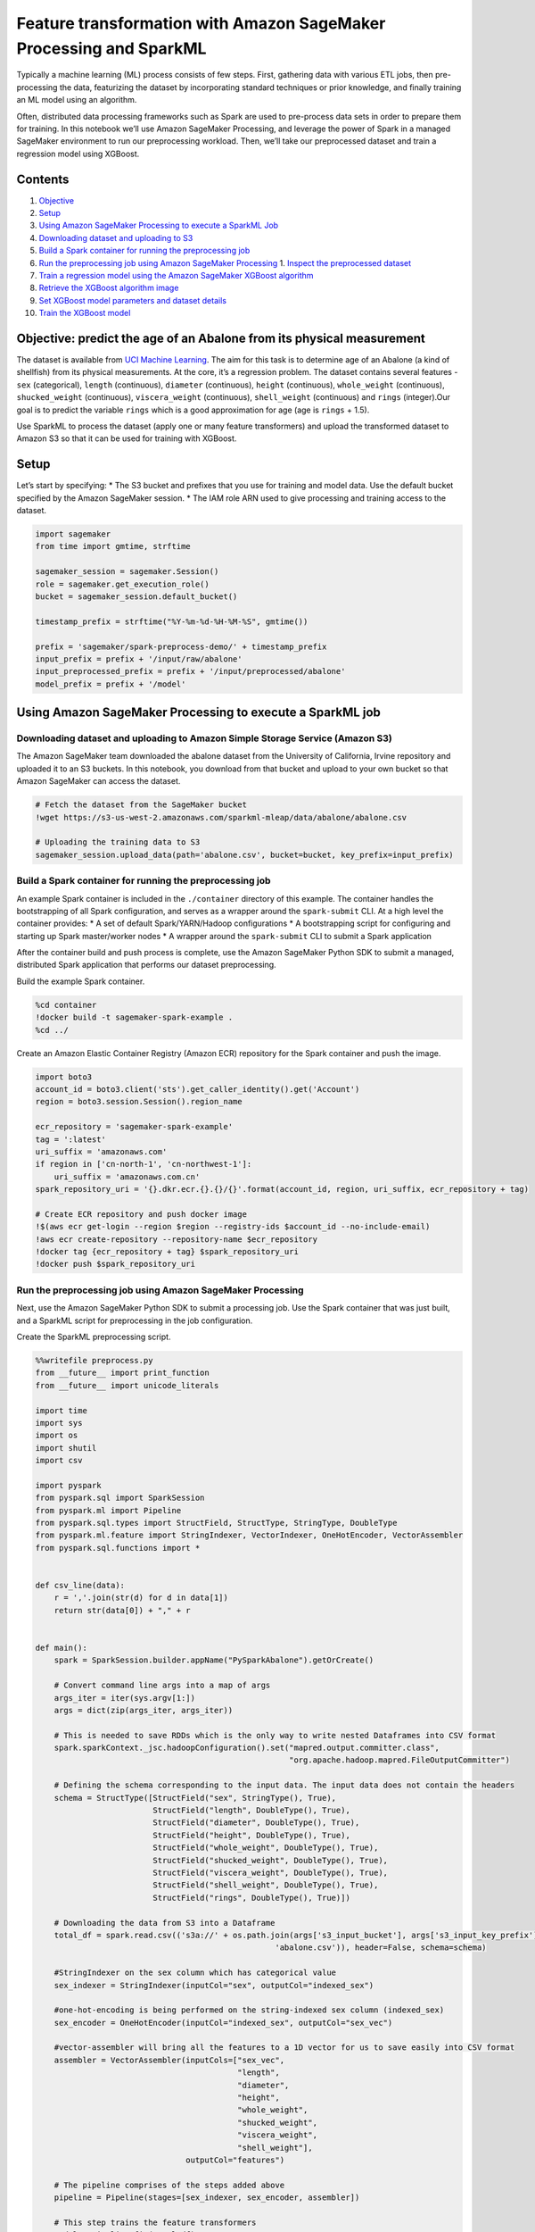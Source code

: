 Feature transformation with Amazon SageMaker Processing and SparkML
===================================================================

Typically a machine learning (ML) process consists of few steps. First,
gathering data with various ETL jobs, then pre-processing the data,
featurizing the dataset by incorporating standard techniques or prior
knowledge, and finally training an ML model using an algorithm.

Often, distributed data processing frameworks such as Spark are used to
pre-process data sets in order to prepare them for training. In this
notebook we’ll use Amazon SageMaker Processing, and leverage the power
of Spark in a managed SageMaker environment to run our preprocessing
workload. Then, we’ll take our preprocessed dataset and train a
regression model using XGBoost.

Contents
--------

1.  `Objective <#Objective:-predict-the-age-of-an-Abalone-from-its-physical-measurement>`__
2.  `Setup <#Setup>`__
3.  `Using Amazon SageMaker Processing to execute a SparkML
    Job <#Using-Amazon-SageMaker-Processing-to-execute-a-SparkML-Job>`__
4.  `Downloading dataset and uploading to
    S3 <#Downloading-dataset-and-uploading-to-S3>`__
5.  `Build a Spark container for running the preprocessing
    job <#Build-a-Spark-container-for-running-the-preprocessing-job>`__
6.  `Run the preprocessing job using Amazon SageMaker
    Processing <#Run-the-preprocessing-job-using-Amazon-SageMaker-Processing>`__
    1. `Inspect the preprocessed
    dataset <#Inspect-the-preprocessed-dataset>`__
7.  `Train a regression model using the Amazon SageMaker XGBoost
    algorithm <#Train-a-regression-model-using-the-SageMaker-XGBoost-algorithm>`__
8.  `Retrieve the XGBoost algorithm
    image <#Retrieve-the-XGBoost-algorithm-image>`__
9.  `Set XGBoost model parameters and dataset
    details <#Set-XGBoost-model-parameters-and-dataset-details>`__
10. `Train the XGBoost model <#Train-the-XGBoost-model>`__

Objective: predict the age of an Abalone from its physical measurement
----------------------------------------------------------------------

The dataset is available from `UCI Machine
Learning <https://archive.ics.uci.edu/ml/datasets/abalone>`__. The aim
for this task is to determine age of an Abalone (a kind of shellfish)
from its physical measurements. At the core, it’s a regression problem.
The dataset contains several features - ``sex`` (categorical),
``length`` (continuous), ``diameter`` (continuous), ``height``
(continuous), ``whole_weight`` (continuous), ``shucked_weight``
(continuous), ``viscera_weight`` (continuous), ``shell_weight``
(continuous) and ``rings`` (integer).Our goal is to predict the variable
``rings`` which is a good approximation for age (age is ``rings`` +
1.5).

Use SparkML to process the dataset (apply one or many feature
transformers) and upload the transformed dataset to Amazon S3 so that it
can be used for training with XGBoost.

Setup
-----

Let’s start by specifying: \* The S3 bucket and prefixes that you use
for training and model data. Use the default bucket specified by the
Amazon SageMaker session. \* The IAM role ARN used to give processing
and training access to the dataset.

.. code:: ipython3

    import sagemaker
    from time import gmtime, strftime
    
    sagemaker_session = sagemaker.Session()
    role = sagemaker.get_execution_role()
    bucket = sagemaker_session.default_bucket()
    
    timestamp_prefix = strftime("%Y-%m-%d-%H-%M-%S", gmtime())
    
    prefix = 'sagemaker/spark-preprocess-demo/' + timestamp_prefix
    input_prefix = prefix + '/input/raw/abalone'
    input_preprocessed_prefix = prefix + '/input/preprocessed/abalone'
    model_prefix = prefix + '/model'

Using Amazon SageMaker Processing to execute a SparkML job
----------------------------------------------------------

Downloading dataset and uploading to Amazon Simple Storage Service (Amazon S3)
~~~~~~~~~~~~~~~~~~~~~~~~~~~~~~~~~~~~~~~~~~~~~~~~~~~~~~~~~~~~~~~~~~~~~~~~~~~~~~

The Amazon SageMaker team downloaded the abalone dataset from the
University of California, Irvine repository and uploaded it to an S3
buckets. In this notebook, you download from that bucket and upload to
your own bucket so that Amazon SageMaker can access the dataset.

.. code:: ipython3

    # Fetch the dataset from the SageMaker bucket
    !wget https://s3-us-west-2.amazonaws.com/sparkml-mleap/data/abalone/abalone.csv
    
    # Uploading the training data to S3
    sagemaker_session.upload_data(path='abalone.csv', bucket=bucket, key_prefix=input_prefix)

Build a Spark container for running the preprocessing job
~~~~~~~~~~~~~~~~~~~~~~~~~~~~~~~~~~~~~~~~~~~~~~~~~~~~~~~~~

An example Spark container is included in the ``./container`` directory
of this example. The container handles the bootstrapping of all Spark
configuration, and serves as a wrapper around the ``spark-submit`` CLI.
At a high level the container provides: \* A set of default
Spark/YARN/Hadoop configurations \* A bootstrapping script for
configuring and starting up Spark master/worker nodes \* A wrapper
around the ``spark-submit`` CLI to submit a Spark application

After the container build and push process is complete, use the Amazon
SageMaker Python SDK to submit a managed, distributed Spark application
that performs our dataset preprocessing.

Build the example Spark container.

.. code:: ipython3

    %cd container
    !docker build -t sagemaker-spark-example .
    %cd ../

Create an Amazon Elastic Container Registry (Amazon ECR) repository for
the Spark container and push the image.

.. code:: ipython3

    import boto3
    account_id = boto3.client('sts').get_caller_identity().get('Account')
    region = boto3.session.Session().region_name
    
    ecr_repository = 'sagemaker-spark-example'
    tag = ':latest'
    uri_suffix = 'amazonaws.com'
    if region in ['cn-north-1', 'cn-northwest-1']:
        uri_suffix = 'amazonaws.com.cn'
    spark_repository_uri = '{}.dkr.ecr.{}.{}/{}'.format(account_id, region, uri_suffix, ecr_repository + tag)
    
    # Create ECR repository and push docker image
    !$(aws ecr get-login --region $region --registry-ids $account_id --no-include-email)
    !aws ecr create-repository --repository-name $ecr_repository
    !docker tag {ecr_repository + tag} $spark_repository_uri
    !docker push $spark_repository_uri

Run the preprocessing job using Amazon SageMaker Processing
~~~~~~~~~~~~~~~~~~~~~~~~~~~~~~~~~~~~~~~~~~~~~~~~~~~~~~~~~~~

Next, use the Amazon SageMaker Python SDK to submit a processing job.
Use the Spark container that was just built, and a SparkML script for
preprocessing in the job configuration.

Create the SparkML preprocessing script.

.. code:: ipython3

    %%writefile preprocess.py
    from __future__ import print_function
    from __future__ import unicode_literals
    
    import time
    import sys
    import os
    import shutil
    import csv
    
    import pyspark
    from pyspark.sql import SparkSession
    from pyspark.ml import Pipeline
    from pyspark.sql.types import StructField, StructType, StringType, DoubleType
    from pyspark.ml.feature import StringIndexer, VectorIndexer, OneHotEncoder, VectorAssembler
    from pyspark.sql.functions import *
    
    
    def csv_line(data):
        r = ','.join(str(d) for d in data[1])
        return str(data[0]) + "," + r
    
    
    def main():
        spark = SparkSession.builder.appName("PySparkAbalone").getOrCreate()
        
        # Convert command line args into a map of args
        args_iter = iter(sys.argv[1:])
        args = dict(zip(args_iter, args_iter))
        
        # This is needed to save RDDs which is the only way to write nested Dataframes into CSV format
        spark.sparkContext._jsc.hadoopConfiguration().set("mapred.output.committer.class",
                                                          "org.apache.hadoop.mapred.FileOutputCommitter")
        
        # Defining the schema corresponding to the input data. The input data does not contain the headers
        schema = StructType([StructField("sex", StringType(), True), 
                             StructField("length", DoubleType(), True),
                             StructField("diameter", DoubleType(), True),
                             StructField("height", DoubleType(), True),
                             StructField("whole_weight", DoubleType(), True),
                             StructField("shucked_weight", DoubleType(), True),
                             StructField("viscera_weight", DoubleType(), True), 
                             StructField("shell_weight", DoubleType(), True), 
                             StructField("rings", DoubleType(), True)])
    
        # Downloading the data from S3 into a Dataframe
        total_df = spark.read.csv(('s3a://' + os.path.join(args['s3_input_bucket'], args['s3_input_key_prefix'],
                                                       'abalone.csv')), header=False, schema=schema)
    
        #StringIndexer on the sex column which has categorical value
        sex_indexer = StringIndexer(inputCol="sex", outputCol="indexed_sex")
        
        #one-hot-encoding is being performed on the string-indexed sex column (indexed_sex)
        sex_encoder = OneHotEncoder(inputCol="indexed_sex", outputCol="sex_vec")
    
        #vector-assembler will bring all the features to a 1D vector for us to save easily into CSV format
        assembler = VectorAssembler(inputCols=["sex_vec", 
                                               "length", 
                                               "diameter", 
                                               "height", 
                                               "whole_weight", 
                                               "shucked_weight", 
                                               "viscera_weight", 
                                               "shell_weight"], 
                                    outputCol="features")
        
        # The pipeline comprises of the steps added above
        pipeline = Pipeline(stages=[sex_indexer, sex_encoder, assembler])
        
        # This step trains the feature transformers
        model = pipeline.fit(total_df)
        
        # This step transforms the dataset with information obtained from the previous fit
        transformed_total_df = model.transform(total_df)
        
        # Split the overall dataset into 80-20 training and validation
        (train_df, validation_df) = transformed_total_df.randomSplit([0.8, 0.2])
        
        # Convert the train dataframe to RDD to save in CSV format and upload to S3
        train_rdd = train_df.rdd.map(lambda x: (x.rings, x.features))
        train_lines = train_rdd.map(csv_line)
        train_lines.saveAsTextFile('s3a://' + os.path.join(args['s3_output_bucket'], args['s3_output_key_prefix'], 'train'))
        
        # Convert the validation dataframe to RDD to save in CSV format and upload to S3
        validation_rdd = validation_df.rdd.map(lambda x: (x.rings, x.features))
        validation_lines = validation_rdd.map(csv_line)
        validation_lines.saveAsTextFile('s3a://' + os.path.join(args['s3_output_bucket'], args['s3_output_key_prefix'], 'validation'))
    
    
    if __name__ == "__main__":
        main()

Run a processing job using the Docker image and preprocessing script you
just created. When invoking the ``spark_processor.run()`` function, pass
the Amazon S3 input and output paths as arguments that are required by
our preprocessing script to determine input and output location in
Amazon S3. Here, you also specify the number of instances and instance
type that will be used for the distributed Spark job.

.. code:: ipython3

    from sagemaker.processing import ScriptProcessor, ProcessingInput
    spark_processor = ScriptProcessor(base_job_name='spark-preprocessor',
                                      image_uri=spark_repository_uri,
                                      command=['/opt/program/submit'],
                                      role=role,
                                      instance_count=2,
                                      instance_type='ml.r5.xlarge',
                                      max_runtime_in_seconds=1200,
                                      env={'mode': 'python'})
    
    spark_processor.run(code='preprocess.py',
                        arguments=['s3_input_bucket', bucket,
                                   's3_input_key_prefix', input_prefix,
                                   's3_output_bucket', bucket,
                                   's3_output_key_prefix', input_preprocessed_prefix],
                        logs=False)

Inspect the preprocessed dataset
^^^^^^^^^^^^^^^^^^^^^^^^^^^^^^^^

Take a look at a few rows of the transformed dataset to make sure the
preprocessing was successful.

.. code:: ipython3

    print('Top 5 rows from s3://{}/{}/train/'.format(bucket, input_preprocessed_prefix))
    !aws s3 cp --quiet s3://$bucket/$input_preprocessed_prefix/train/part-00000 - | head -n5

Train a regression model using the SageMaker XGBoost algorithm
--------------------------------------------------------------

Use Amazon SageMaker XGBoost algorithm to train on this dataset. You
already know the Amazon S3 location where the preprocessed training data
was uploaded as part of the processing job output.

Retrieve the XGBoost algorithm image
~~~~~~~~~~~~~~~~~~~~~~~~~~~~~~~~~~~~

Retrieve the XGBoost built-in algorithm image so that you can use it in
the training job.

.. code:: ipython3

    from sagemaker.amazon.amazon_estimator import get_image_uri
    
    training_image = get_image_uri(sagemaker_session.boto_region_name, 'xgboost', repo_version="0.90-1")
    print(training_image)

Set XGBoost model parameters and dataset details
~~~~~~~~~~~~~~~~~~~~~~~~~~~~~~~~~~~~~~~~~~~~~~~~

Next, configure an Estimator for the XGBoost algorithm and the input
dataset. The notebook is parameterized so that the same data location
used in the SparkML script can now be passed to XGBoost Estimator as
well.

.. code:: ipython3

    s3_train_data = 's3://{}/{}/{}'.format(bucket, input_preprocessed_prefix, 'train/part')
    s3_validation_data = 's3://{}/{}/{}'.format(bucket, input_preprocessed_prefix, 'validation/part')
    s3_output_location = 's3://{}/{}/{}'.format(bucket, prefix, 'xgboost_model')
    
    xgb_model = sagemaker.estimator.Estimator(training_image,
                                              role, 
                                              train_instance_count=1, 
                                              train_instance_type='ml.m4.xlarge',
                                              train_volume_size = 20,
                                              train_max_run = 3600,
                                              input_mode= 'File',
                                              output_path=s3_output_location,
                                              sagemaker_session=sagemaker_session)
    
    xgb_model.set_hyperparameters(objective = "reg:linear",
                                  eta = .2,
                                  gamma = 4,
                                  max_depth = 5,
                                  num_round = 10,
                                  subsample = 0.7,
                                  silent = 0,
                                  min_child_weight = 6)
    
    train_data = sagemaker.session.s3_input(s3_train_data, distribution='FullyReplicated', 
                            content_type='text/csv', s3_data_type='S3Prefix')
    validation_data = sagemaker.session.s3_input(s3_validation_data, distribution='FullyReplicated', 
                                 content_type='text/csv', s3_data_type='S3Prefix')
    
    data_channels = {'train': train_data, 'validation': validation_data}

Train the XGBoost model
~~~~~~~~~~~~~~~~~~~~~~~

.. code:: ipython3

    xgb_model.fit(inputs=data_channels, logs=True)

Summary
~~~~~~~

Voila! You completed the first portion of the machine learning pipeline
using Amazon SageMaker Processing for feature transformation and Amazon
SageMaker XGBoost for training a regression model.
